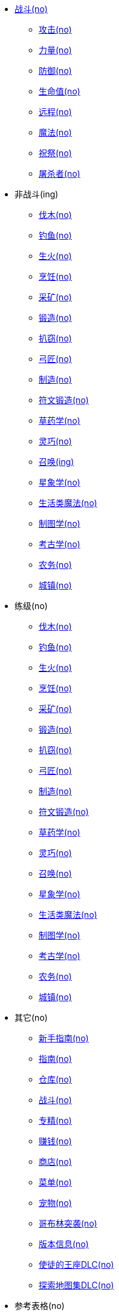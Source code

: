 * xref:战斗/index.adoc[战斗(no)]
** xref:战斗/攻击.adoc[攻击(no)]
** xref:战斗/力量.adoc[力量(no)]
** xref:战斗/防御.adoc[防御(no)]
** xref:战斗/生命值.adoc[生命值(no)]
** xref:战斗/远程.adoc[远程(no)]
** xref:战斗/魔法.adoc[魔法(no)]
** xref:战斗/祝祭.adoc[祝祭(no)]
** xref:战斗/屠杀者.adoc[屠杀者(no)]
* 非战斗(ing)
** xref:非战斗/伐木.adoc[伐木(no)]
** xref:非战斗/钓鱼.adoc[钓鱼(no)]
** xref:非战斗/生火.adoc[生火(no)]
** xref:非战斗/烹饪.adoc[烹饪(no)]
** xref:非战斗/采矿.adoc[采矿(no)]
** xref:非战斗/锻造.adoc[锻造(no)]
** xref:非战斗/扒窃.adoc[扒窃(no)]
** xref:非战斗/弓匠.adoc[弓匠(no)]
** xref:非战斗/制造.adoc[制造(no)]
** xref:非战斗/符文锻造.adoc[符文锻造(no)]
** xref:非战斗/草药学.adoc[草药学(no)]
** xref:非战斗/灵巧.adoc[灵巧(no)]
** xref:非战斗/召唤.adoc[召唤(ing)]
** xref:非战斗/星象学.adoc[星象学(no)]
** xref:非战斗/生活类魔法.adoc[生活类魔法(no)]
** xref:非战斗/制图学.adoc[制图学(no)]
** xref:非战斗/考古学.adoc[考古学(no)]
** xref:非战斗/农务.adoc[农务(no)]
** xref:非战斗/城镇.adoc[城镇(no)]
* 练级(no)
** xref:练级/伐木.adoc[伐木(no)]
** xref:练级/钓鱼.adoc[钓鱼(no)]
** xref:练级/生火.adoc[生火(no)]
** xref:练级/烹饪.adoc[烹饪(no)]
** xref:练级/采矿.adoc[采矿(no)]
** xref:练级/锻造.adoc[锻造(no)]
** xref:练级/扒窃.adoc[扒窃(no)]
** xref:练级/弓匠.adoc[弓匠(no)]
** xref:练级/制造.adoc[制造(no)]
** xref:练级/符文锻造.adoc[符文锻造(no)]
** xref:练级/草药学.adoc[草药学(no)]
** xref:练级/灵巧.adoc[灵巧(no)]
** xref:练级/召唤-练级.adoc[召唤(no)]
** xref:练级/星象学.adoc[星象学(no)]
** xref:练级/生活类魔法.adoc[生活类魔法(no)]
** xref:练级/制图学.adoc[制图学(no)]
** xref:练级/考古学.adoc[考古学(no)]
** xref:练级/农务.adoc[农务(no)]
** xref:练级/城镇.adoc[城镇(no)]
* 其它(no)
** xref:其它/新手指南.adoc[新手指南(no)]
** xref:其它/指南.adoc[指南(no)]
** xref:其它/仓库.adoc[仓库(no)]
** xref:其它/战斗.adoc[战斗(no)]
** xref:其它/专精.adoc[专精(no)]
** xref:其它/赚钱.adoc[赚钱(no)]
** xref:其它/商店.adoc[商店(no)]
** xref:其它/菜单.adoc[菜单(no)]
** xref:其它/宠物.adoc[宠物(no)]
** xref:其它/哥布林突袭.adoc[哥布林突袭(no)]
** xref:其它/版本信息.adoc[版本信息(no)]
** xref:其它/使徒的王座DLC.adoc[使徒的王座DLC(no)]
** xref:其它/探索地图集DLC.adoc[探索地图集DLC(no)]
* 参考表格(no)
** xref:参考表格/道具.adoc[道具(no)]
** xref:参考表格/装备.adoc[装备(no)]
** xref:参考表格/经验表格.adoc[经验表格(no)]
** xref:参考表格/道具升级.adoc[道具升级(no)]
** xref:参考表格/战斗区域.adoc[战斗区域(no)]
** xref:参考表格/屠杀者区域.adoc[屠杀者区域(no)]
** xref:参考表格/副本.adoc[副本(no)]
** xref:参考表格/宝箱战利品表格.adoc[宝箱战利品表格(no)]
** xref:参考表格/怪物.adoc[怪物(no)]
** xref:参考表格/怪物掉落表格.adoc[怪物掉落表格(no)]
* 指南(ing)
** xref:指南/战斗-练级.adoc[战斗-练级(ing)]
** xref:指南/熔岩洞窟-指南.adoc[熔岩洞窟-指南]
** xref:指南/炼狱要塞-指南.adoc[炼狱要塞-指南]
** xref:指南/大气之神地牢-指南.adoc[大气之神地牢-指南]
** xref:指南/流水之神地牢-指南.adoc[流水之神地牢-指南]
** xref:指南/大地之神地牢-指南.adoc[大地之神地牢-指南]
** xref:指南/火焰之神地牢-指南.adoc[火焰之神地牢-指南]
** xref:指南/冒险模式-指南.adoc[冒险模式-指南]
** xref:指南/元素圣斗士之怒-指南.adoc[元素圣斗士之怒-指南]
* xref:mod/index.adoc[Mod开发]
** xref:mod/入门指南.adoc[入门指南]
** xref:mod/创作工具包.adoc[创作工具包]
** xref:mod/从脚本和扩展迁移.adoc[从脚本和扩展迁移]
** xref:mod/基础指南.adoc[基础指南]
** xref:mod/Mod上下文API参考.adoc[Mod上下文API参考]
** xref:mod/侧边栏API参考.adoc[侧边栏API参考]
** xref:mod/使用PetiteVue创建可复用组件.adoc[使用PetiteVue创建可复用组件]
** xref:mod/启用Steam客户端的DevTools.adoc[启用Steam客户端的DevTools]
** xref:mod/游戏内功能参考.adoc[游戏内功能参考]
* 工具
** https://consolelog.gitee.io/caniidle/?language=%E7%AE%80%E4%BD%93%E4%B8%AD%E6%96%87[我能挂机吗,window=_target]
** https://consolelog.gitee.io/cff-melvoridle-tools/#/tools/summoning-calculation[梅尔沃工具,window=_target]